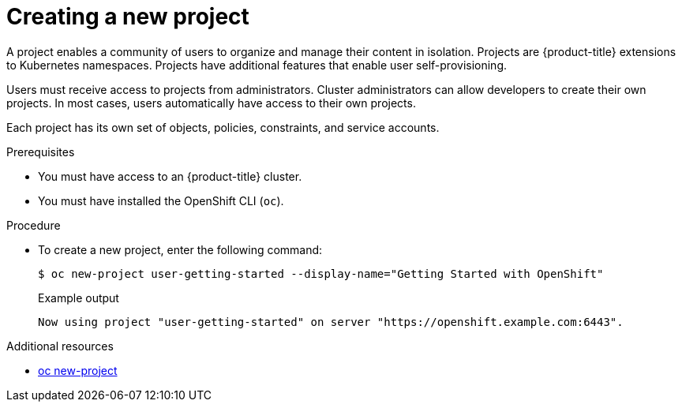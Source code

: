 // Module included in the following assemblies:
//
// * getting-started/openshift-cli.adoc

:_content-type: PROCEDURE
[id="getting-started-cli-creating-new-project_{context}"]
= Creating a new project

A project enables a community of users to organize and manage their content in isolation. Projects are {product-title} extensions to Kubernetes namespaces. Projects have additional features that enable user self-provisioning.

Users must receive access to projects from administrators. Cluster administrators can allow developers to create their own projects. In most cases, users automatically have access to their own projects.

Each project has its own set of objects, policies, constraints, and service accounts.

.Prerequisites

* You must have access to an {product-title} cluster.
* You must have installed the OpenShift CLI (`oc`).

.Procedure

* To create a new project, enter the following command:
+
[source,terminal]
----
$ oc new-project user-getting-started --display-name="Getting Started with OpenShift"
----
+
.Example output

[source,terminal]
----
Now using project "user-getting-started" on server "https://openshift.example.com:6443".
----


.Additional resources
* xref:../cli_reference/openshift_cli/developer-cli-commands.adoc#oc-new-project[oc new-project]

